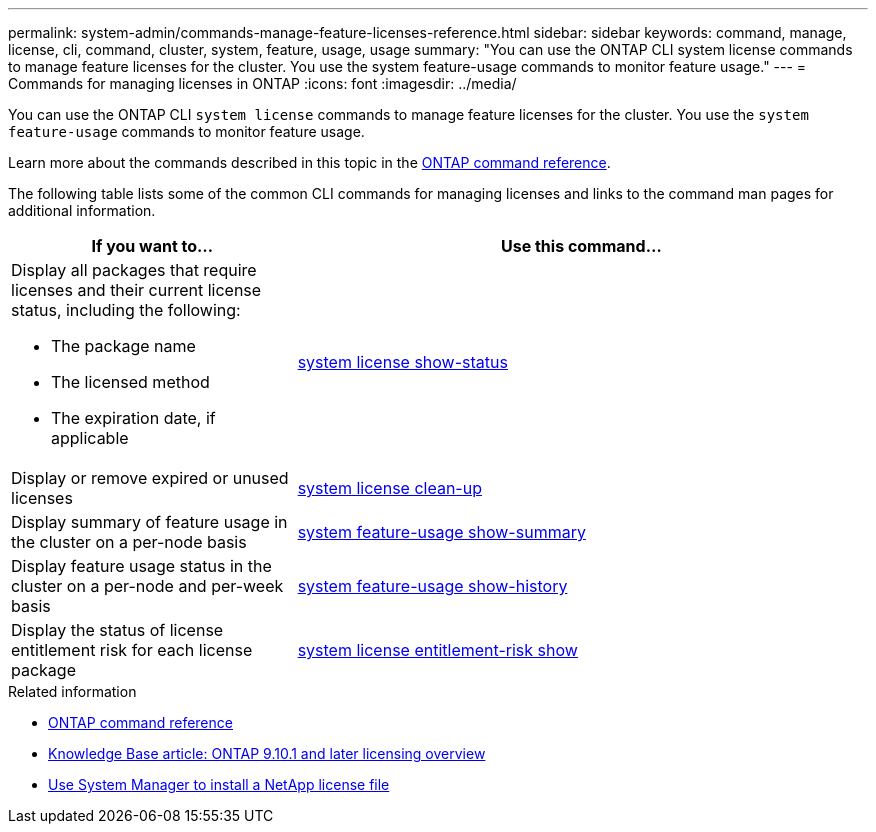 ---
permalink: system-admin/commands-manage-feature-licenses-reference.html
sidebar: sidebar
keywords: command, manage, license, cli, command, cluster, system, feature, usage, usage
summary: "You can use the ONTAP CLI system license commands to manage feature licenses for the cluster. You use the system feature-usage commands to monitor feature usage."
---
= Commands for managing licenses in ONTAP
:icons: font
:imagesdir: ../media/

[.lead]
You can use the ONTAP CLI `system license` commands to manage feature licenses for the cluster. You use the `system feature-usage` commands to monitor feature usage.

Learn more about the commands described in this topic in the link:https://docs.netapp.com/us-en/ontap-cli/[ONTAP command reference^].

The following table lists some of the common CLI commands for managing licenses and links to the command man pages for additional information.


[options="header", cols="2,4"]
|===
| If you want to...| Use this command...

a|
Display all packages that require licenses and their current license status, including the following:

* The package name
* The licensed method
* The expiration date, if applicable

a|
link:https://docs.netapp.com/us-en/ontap-cli/system-license-show-status.html[system license show-status]


a|
Display or remove expired or unused licenses
a|
link:https://docs.netapp.com/us-en/ontap-cli/system-license-clean-up.html[system license clean-up]

a|
Display summary of feature usage in the cluster on a per-node basis
a|
https://docs.netapp.com/us-en/ontap-cli/system-feature-usage-show-summary.html[system feature-usage show-summary]

a|
Display feature usage status in the cluster on a per-node and per-week basis
a|
https://docs.netapp.com/us-en/ontap-cli/system-feature-usage-show-history.html[system feature-usage show-history]

a|
Display the status of license entitlement risk for each license package
a|
https://docs.netapp.com/us-en/ontap-cli/system-license-entitlement-risk-show.html[system license entitlement-risk show]


|===
.Related information

* link:../concepts/manual-pages.html[ONTAP command reference]
* link:https://kb.netapp.com/onprem/ontap/os/ONTAP_9.10.1_and_later_licensing_overview[Knowledge Base article: ONTAP 9.10.1 and later licensing overview^]
* link:install-license-task.html[Use System Manager to install a NetApp license file]

// 2024 Nov-27, ONTAPDOC-2569
// 2024 may 16, ontapdocs-1986
// 2023-July-19, issue# 1005